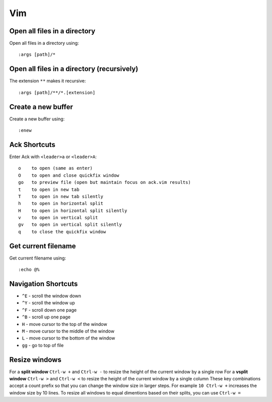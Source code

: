 Vim
===

Open all files in a directory
-----------------------------

Open all files in a directory using::

   :args [path]/*


Open all files in a directory (recursively)
-------------------------------------------

The extension ``**`` makes it recursive::

   :args [path]/**/*.[extension]


Create a new buffer
-------------------

Create a new buffer using::

   :enew


Ack Shortcuts
-------------

Enter Ack with ``<leader>a`` or ``<leader>A``::

   o    to open (same as enter)
   O    to open and close quickfix window
   go   to preview file (open but maintain focus on ack.vim results)
   t    to open in new tab
   T    to open in new tab silently
   h    to open in horizontal split
   H    to open in horizontal split silently
   v    to open in vertical split
   gv   to open in vertical split silently
   q    to close the quickfix window


Get current filename
--------------------

Get current filename using::

   :echo @%


Navigation Shortcuts
--------------------

* ``^E`` - scroll the window down
* ``^Y`` - scroll the window up
* ``^F`` - scroll down one page
* ``^B`` - scroll up one page
* ``H`` - move cursor to the top of the window
* ``M`` - move cursor to the middle of the window
* ``L`` - move cursor to the bottom of the window
* ``gg`` - go to top of file

Resize windows
--------------

For a **split window** ``Ctrl-w +`` and ``Ctrl-w -`` to resize the height of the current window by a single row
For a **vsplit window** ``Ctrl-w >`` and ``Ctrl-w <`` to resize the height of the current window by a single column
These key combinations accept a count prefix so that you can change the window size in larger steps. For example ``10 Ctrl-w +`` increases the window size by 10 lines.
To resize all windows to equal dimentions based on their splits, you can use ``Ctrl-w =``
